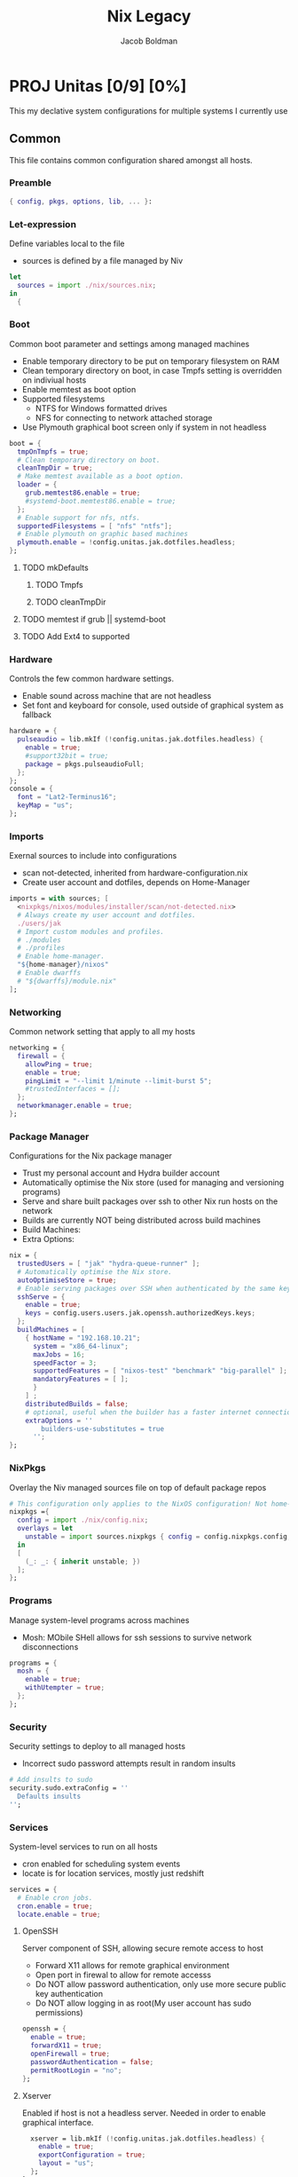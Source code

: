 #+TITLE: Nix Legacy
#+DESCRIPTION: Declarative System Configurations using Nix, NixOS and Home-Manager
#+AUTHOR: Jacob Boldman
* PROJ Unitas [0/9] [0%]
This my declative system configurations for multiple systems I currently use
** Common


This file contains common configuration shared amongst all hosts.
*** Preamble
#+BEGIN_SRC nix :tangle common.nix
{ config, pkgs, options, lib, ... }:
#+END_SRC
*** Let-expression
Define variables local to the file
 - sources is defined by a file managed by Niv
#+BEGIN_SRC nix :tangle common.nix
let
  sources = import ./nix/sources.nix;
in
  {
#+END_SRC

*** Boot
Common boot parameter and settings among managed machines
 - Enable temporary directory to be put on temporary filesystem on RAM
 - Clean temporary directory on boot, in case Tmpfs setting is overridden on indiviual hosts
 - Enable memtest as boot option
 - Supported filesystems
   - NTFS for Windows formatted drives
   - NFS for connecting to network attached storage
 - Use Plymouth graphical boot screen only if system in not headless
#+BEGIN_SRC nix :tangle common.nix
    boot = {
      tmpOnTmpfs = true;
      # Clean temporary directory on boot.
      cleanTmpDir = true;
      # Make memtest available as a boot option.
      loader = {
        grub.memtest86.enable = true;
        #systemd-boot.memtest86.enable = true;
      };
      # Enable support for nfs, ntfs.
      supportedFilesystems = [ "nfs" "ntfs"];
      # Enable plymouth on graphic based machines
      plymouth.enable = !config.unitas.jak.dotfiles.headless;
    };
#+END_SRC
**** TODO mkDefaults
***** TODO Tmpfs
***** TODO cleanTmpDir
**** TODO memtest if grub || systemd-boot
**** TODO Add Ext4 to supported

*** Hardware
Controls the few common hardware settings.
 - Enable sound across machine that are not headless
 - Set font and keyboard for console, used outside of graphical system as fallback
#+BEGIN_SRC nix :tangle common.nix
    hardware = {
      pulseaudio = lib.mkIf (!config.unitas.jak.dotfiles.headless) {
        enable = true;
        #support32bit = true;
        package = pkgs.pulseaudioFull;
      };
    };
    console = {
      font = "Lat2-Terminus16";
      keyMap = "us";
    };
#+END_SRC
*** Imports
Exernal sources to include into configurations
 - scan not-detected, inherited from hardware-configuration.nix
 - Create user account and dotfiles, depends on Home-Manager
#+BEGIN_SRC nix :tangle common.nix
    imports = with sources; [
      <nixpkgs/nixos/modules/installer/scan/not-detected.nix>
      # Always create my user account and dotfiles.
      ./users/jak
      # Import custom modules and profiles.
      # ./modules
      # ./profiles
      # Enable home-manager.
      "${home-manager}/nixos"
      # Enable dwarffs
      # "${dwarffs}/module.nix"
    ];
#+END_SRC
*** Networking
Common network setting that apply to all my hosts
#+BEGIN_SRC nix :tangle common.nix
    networking = {
      firewall = {
        allowPing = true;
        enable = true;
        pingLimit = "--limit 1/minute --limit-burst 5";
        #trustedInterfaces = [];
      };
      networkmanager.enable = true;
    };
#+END_SRC
*** Package Manager
Configurations for the Nix package manager
 - Trust my personal account and Hydra builder account
 - Automatically optimise the Nix store (used for managing and versioning programs)
 - Serve and share built packages over ssh to other Nix run hosts on the network
 - Builds are currently NOT being distributed across build machines
 - Build Machines:
 - Extra Options:
#+BEGIN_SRC nix :tangle common.nix
    nix = {
      trustedUsers = [ "jak" "hydra-queue-runner" ];
      # Automatically optimise the Nix store.
      autoOptimiseStore = true;
      # Enable serving packages over SSH when authenticated by the same keys as 'jak'.
      sshServe = {
        enable = true;
        keys = config.users.users.jak.openssh.authorizedKeys.keys;
      };
      buildMachines = [
        { hostName = "192.168.10.21";
          system = "x86_64-linux";
          maxJobs = 16;
          speedFactor = 3;
          supportedFeatures = [ "nixos-test" "benchmark" "big-parallel" ];
          mandatoryFeatures = [ ];
	      }
        ] ;
	    distributedBuilds = false;
	    # optional, useful when the builder has a faster internet connection than yours
	    extraOptions = ''
		    builders-use-substitutes = true
	      '';
    };
#+END_SRC
*** NixPkgs
Overlay the Niv managed sources file on top of default package repos
#+BEGIN_SRC nix :tangle common.nix
    # This configuration only applies to the NixOS configuration! Not home-manager or nix-shell.
    nixpkgs ={
      config = import ./nix/config.nix;
      overlays = let
        unstable = import sources.nixpkgs { config = config.nixpkgs.config; };
      in
      [
        (_: _: { inherit unstable; })
      ];
    };
#+END_SRC
*** Programs
Manage system-level programs across machines
 - Mosh: MObile SHell allows for ssh sessions to survive network disconnections
#+BEGIN_SRC nix :tangle common.nix
    programs = {
      mosh = {
        enable = true;
        withUtempter = true;
      };
    };
#+END_SRC
*** Security
Security settings to deploy to all managed hosts
 - Incorrect sudo password attempts result in random insults
#+BEGIN_SRC nix :tangle common.nix
    # Add insults to sudo
    security.sudo.extraConfig = ''
      Defaults insults
    '';
#+END_SRC
*** Services
System-level services to run on all hosts
 - cron enabled for scheduling system events
 - locate is for location services, mostly just redshift
#+BEGIN_SRC nix :tangle common.nix
    services = {
      # Enable cron jobs.
      cron.enable = true;
      locate.enable = true;
#+END_SRC
**** OpenSSH
Server component of SSH, allowing secure remote access to host
 - Forward X11 allows for remote graphical environment
 - Open port in firewal to allow for remote accesss
 - Do NOT allow password authentication, only use more secure public key authentication
 - Do NOT allow logging in as root(My user account has sudo permissions)
#+BEGIN_SRC nix :tangle common.nix
      openssh = {
        enable = true;
        forwardX11 = true;
        openFirewall = true;
        passwordAuthentication = false;
        permitRootLogin = "no";
      };
#+END_SRC
**** Xserver
Enabled if host is not a headless server.
Needed in order to enable graphical interface.
#+BEGIN_SRC nix :tangle common.nix
      xserver = lib.mkIf (!config.unitas.jak.dotfiles.headless) {
        enable = true;
        exportConfiguration = true;
        layout = "us";
      };
    };
#+END_SRC
*** Media Keys
Enbaled if host is not a headless server.
#+BEGIN_SRC nix :tangle common.nix
    sound.mediaKeys = lib.mkIf (!config.unitas.jak.dotfiles.headless) {
      enable = true;
      volumeStep = "5%";
    };
#+END_SRC
*** Time Zone
#+BEGIN_SRC nix :tangle common.nix
    time.timeZone = "America/Los_Angeles";
#+END_SRC
*** Users
Setting that apply to both all hosts and all users on those machines
 - User account are not mutable and solely managed by this configuration system.
 - manage globally available fonts
#+BEGIN_SRC nix :tangle common.nix
    users.mutableUsers = false;
    fonts = {
      enableFontDir = true;
      enableGhostscriptFonts = true;
      fonts = with pkgs; [
        corefonts
        vistafonts
        inconsolata
        terminus_font
        proggyfonts
        dejavu_fonts
        font-awesome-ttf
        ubuntu_font_family
        source-code-pro
        source-sans-pro
        source-serif-pro
      ];
    };
  }
#+END_SRC
** Nix
This file contains the configuration provided to `nixpkgs.config`. It is imported by NixOS and
home-manager and placed at `$HOME/.config/nixpkgs/config.nix`.
#+BEGIN_SRC
{
  allowUnfree = true;

  allowBroken = true;

  firefox.enableGnomeExtensions = true;

  permittedInsecurePackages = [
    "openssl-1.0.2u"
  ];
}
#+END_SRC
** Hosts
These are the hosts that are currently being managed by this system
*** TODO Iroas
#+BEGIN_SRC nix :tangle iroas.nix
{config, lib, pkgs, ...}:

{
  # This value determines the NixOS release this system is
  networking = {
    hostName = "iroas";
    networkmanager.enable = true;
  };

  system = {
    stateVersion = "20.03";
    autoUpgrade = {
      enable = true;
      channel = "https://nixos.org/channels/nixos-20.03";
    };
  };
  nix.maxJobs = lib.mkDefault 16;
  powerManagement.cpuFreqGovernor = lib.mkDefault "performance";

  imports = [ ../common.nix ];

  boot = {
    loader = {
     systemd-boot.enable = true;
     efi.canTouchEfiVariables = true;
    };
    kernelPackages = pkgs.linuxPackages_latest;
    tmpOnTmpfs = true;
    initrd.availableKernelModules = ["xhci_pci" "ahci" "ohci_pci" "ehci_pci" "usb_storage" "sd_mod" "rtsx_pci_sdmmc" ];
    kernelModules = [ "kvm-amd" "wl" ];
    extraModulePackages = [ config.boot.kernelPackages.broadcom_sta ];
  };

  fileSystems = {
    "/" = {
     device = "/dev/disk/by-uuid/98ec6e2f-da3a-4a78-aa5a-4f45b0e0b109";
      fsType = "ext4";
    };
    "/boot" = {
      device = "/dev/disk/by-uuid/DC05-788E";
      fsType = "vfat";
    };
    "/tmp" = {
      device = "tmpfs";
      fsType = "tmpfs";
    };
  };

  hardware.cpu.amd.updateMicrocode = true;

  users.users.root.openssh.authorizedKeys.keys = [
  (builtins.readFile ../users/jak/public_keys/id_ed25519.pub)
  ];

  unitas.jak = {
    dotfiles.headless = false;
  };

  fonts = {
    enableFontDir = true;
    enableGhostscriptFonts = true;
    fonts = with pkgs; [
      corefonts
      vistafonts
      inconsolata
      terminus_font
      proggyfonts
      dejavu_fonts
      font-awesome-ttf
      ubuntu_font_family
      source-code-pro
      source-sans-pro
      source-serif-pro
    ];
  };
}
# vim:filetype=nix:foldmethod=marker:foldlevel=0:ts=2:sts=2:sw=2:nowrap
#+END_SRC
*** TODO HalX220
**** Preamble
#+BEGIN_SRC nix :tangle halx220.nix
{config, lib, pkgs, ...}:

{
#+END_SRC

**** Networking
This section contains values used for networking, including the hostname and hostId( used for ZFS).

#+BEGIN_SRC nix :tangle halx220.nix
  # This value determines the NixOS release this system is
  networking = {
    hostName = "halX220";
    hostId = "44825cad";
  };
#+END_SRC
**** System
This section describes system specific parameters for NixOS such as Version number and automatic upgrades.
Cuurently using Unstable channel to match Home-Manager.

#+BEGIN_SRC nix :tangle halx220.nix
  system = {
    stateVersion = "20.03";
    autoUpgrade = {
      enable = true;
      channel = "https://nixos.org/channels/nixos-unstable";
    };
  };
  nix.maxJobs = lib.mkDefault 1;
  powerManagement.cpuFreqGovernor = lib.mkDefault "powersave";
#+END_SRC
**** Imports
Import the common configuration and any hardware specific configuration.

#+BEGIN_SRC nix :tangle halx220.nix

  imports = [ ../common.nix ];
#+END_SRC
**** Bootloader
Currently use UEFI systemd-bootloader and the latest stable kernel packages. Contains Intel i5 CPU so adding
Supported Filesystem:
 - XFS: Current filesystem
 - Ext4: Common Linux filesystem, have external hard drives using this format
 - ZFS: Testing this filesystem on desktop, included here for interoperablity

#+BEGIN_SRC nix :tangle halx220.nix
  boot = {
    loader = {
      systemd-boot.enable = true;
      efi.canTouchEfiVariables = true;
    };
    kernelPackages = pkgs.linuxPackages_latest;
    initrd.availableKernelModules = [ "ehci_pci" "ahci" "sd_mod" "sdhci_pci"];
    kernelModules = [ "kvm-intel" ];
    supportedFilesystems = [ "xfs" "ext4" "zfs"];
  };
#+END_SRC

**** Filesystems
This section describes the mounted filesystem on this host
These are both XFS, with seperate partitions for /home to allow for reinstall without erasing it.
This host does not contain a swap partition.

#+BEGIN_SRC nix :tangle halx220.nix
  fileSystems = {
    "/" = {
      device = "/dev/disk/by-uuid/754c12bf-cabc-4fa2-b73c-1e8cc494a9a9";
      fsType = "xfs";
    };
    "/home" = {
      device = "/dev/disk/by-uuid/b953f985-7765-4010-8a7b-eb416bacb213";
      fsType = "xfs";
    };
  };

  swapDevices = [ ];
#+END_SRC
**** Hardware
Flags for hardware specific to this host
 - Host is a thinkpad so includes trackpoint wheel emulation
 - Intel microcode updates are turned on for CPU

#+BEGIN_SRC nix :tangle halx220.nix
  hardware = {
    cpu.intel.updateMicrocode = true;
    trackpoint.emulateWheel = true;
  };
#+END_SRC

**** Services
Services that are unique to this host
 - fprintd is enabled to use this host's fingerprint reader for authentication (login, sudo, etc...)
 - TLP is enabled for smart powermanagemnet for host laptop
 - UPower is enable for detailed power consumption reports
 - Gnome Keyring is enabled as a dependance for other programs
#+BEGIN_SRC nix :tangle halx220.nix
  services = {
    fprintd.enable = true;
    tlp.enable = true;
    upower.enable = true;
    gnome3.gnome-keyring.enable = true;
  };
#+END_SRC
***** TODO Gnome Keyring (determine what depends on it)

**** Security
Security measures for this host
 - Require password to use sudo, since host is laptop
 - Enable fingerprint reader authentication for my user in order to login and lock screen
#+BEGIN_SRC nix :tangle halx220.nix
  security = {
    sudo.wheelNeedsPassword = true;
    pam.services = {
      login.fprintAuth = true;
      xscreensaver.fprintAuth = true;
      jak.fprintAuth = true;
    };
  };
#+END_SRC

**** Internal
These are host specific variables for internal use with the Unitas config system
#+BEGIN_SRC nix :tangle halx220.nix
  unitas = {
    jak = {
      email.address = "boldman@linux.com";
      dotfiles.headless = false;
    };
  };
}

# vim:filetype=nix:foldmethod=marker:foldlevel=0:ts=2:sts=2:sw=2:nowrap
#+END_SRC

*** TODO Jacob
** User
*** Default
This file creates my user on systems
**** Preamble
#+BEGIN_SRC nix :tangle ./user/jak/default

{ config, pkgs, lib, ...}:

# This file contains a NixOS module for creating my user account and dotfiles.

let
  cfg = config.unitas.jak;
in
{
  options.unitas.jak = import ./options.nix { inherit config; inherit lib; };

  config = {
    # This option can be set automatically here for all NixOS hosts, it must be set manually for non-NixOS hosts.
    unitas.jak.hostName = config.networking.hostName;

    home-manager.users.jak = { config, pkgs, libs, ...}: {
      imports = [ ./home ];

      # Add the `unitas.jak` configuration options that are set in NixOS.
      options.unitas.jak = import ./options.nix {inherit config; inherit lib; };
      config.unitas.jak = cfg;
    };

    # Require to use zsh
    programs.fish.enable = true;

    #Create user account.
    users = {
      motd = with config; ''
        Welcome to ${networking.hostName}
        - This machine is managed by NixOS
        - All changes are futile
        OS:      NixOS ${system.nixos.release} (${system.nixos.codeName})
        Version: ${system.nixos.version}
        Kernel:  ${boot.kernelPackages.kernel.version}
      '';
      users.jak = {
        description = cfg.name;
        extraGroups = [
          "audio"
          "disk"
          "docker"
          "input"
          "libvirtd"
          "lxd"
          "plugdev"
          "systemd-journal"
          "vboxusers"
          "video"
          "wheel"
        ];
        uid = 1000;
        shell = pkgs.unstable.fish;
        hashedPassword = "$6$.Ak8UwJF1v13lZ$Ji0WeEg1ssLxLbZRZOM6g5Ltggp5hpq32.crWz0tRlfTauQERv5CdBaGGClRBskU0BnpncJJIxe5SS8/6O9Ko1";
        isNormalUser = true;
        openssh.authorizedKeys.keys = [
          (builtins.readFile ./public_keys/id_ed25519.pub)
        ];
      };
    };
  };
}

# vim:filetype=nix:foldmethod=marker:foldlevel=0:ts=2:sts=2:sw=2:nowrap
#+END_SRC
*** Option
#+BEGIN_SRC nix

{ config, lib, ...}:

# This file contains the definition for the "unitas.jak" configuration options.

with lib;
let
  # Helper function to define an option for a color
  mkColor = description: default: mkOption {
    inherit default;
    description = ''
      Define the color for ${description}. Must be a hexidecimal representation, without leading pound sign.
      '';
      example = "FFFFFF";
      type = types.str;
    };
    #Helper function to construct a color with a foreground and background component.
    mkColorWithFgBg = description: fgHex: bgHex: {
      bg = mkColor "the background color of ${definition}" bgHex;
      fg = mkColor "the foreground color of ${definition}" fgHex;
    };
    #Short variable to access color configuration.
    colors = config.unitas.jak.colorScheme;
in
  {
    # Define color scheme.
    colorScheme = {
      # Basic sixteen color definitions for the color scheme
      basic = {
        background = mkColor "background" "1C1C1C";
        cursor = mkColor "foreground" colors.basic.foreground;
        foreground = mkColor "foreground" "C5C8C6";
        black = mkColor "black" "282A2E";
        red = mkColor "red" "A54242";
        green = mkColor "green" "8C9440";
        yellow = mkColor "yellow" "DE935F";
        blue = mkColor "blue" "5F819D";
        magenta = mkColor "magenta" "85678F";
        cyan = mkColor "cyan" "5E8D87";
        white = mkColor "white" "707880";
        # Bright colors.
        brightBlack = mkColor "bright black" "373B41";
        brightRed = mkColor "bright red" "CC6666";
        brightGreen = mkColor "bright green" "B5BD68";
        brightYellow = mkColor "bright yellow" "F0C674";
        brightBlue = mkColor "bright blue" "81A2BE";
        brightMagenta = mkColor "bright magenta" "B294BB";
        brightCyan = mkColor "bright cyan" "8ABEB7";
        brightWhite = mkColor "bright white" "C5C8C6";
      };
      # colors specific to Delta.
      delta = {
        minus = {
          regular = mkColor "delta's minus" "260808";
          emphasised = mkColor "delta's emphasised minus" "3f0d0d";
        };
        plus = {
          regular = mkColor "delta's plus" "0b2608";
          emphasised = mkColor "delta's emphasised plus" "123f0d";
        };
      };
      # colors specific to i3.
      i3 = {
        highlight = mkColor "i3's highlight" colors.basic.red;
        highlightBright = mkColor "i3's bright highlight" colors.basic.brightRed;
      };
      # colors specific to Starship.
      #
      # Starship seems to mangle the color slightly, so this hex produces the same
      # "optical" color as the regular muted grey used throughout the configuration.
      starship.mutedGrey = mkColor "starship's muted grey" "6B6B6B";
      # colors specific to Neovim.
      neovim = {
        termdebugProgramCounter = mkColor "termdebug's gutter breakpoint indicator"
          colors.neovim.termdebugBreakpoint.bg;
        termdebugBreakpoint = mkColorWithFgBg "termdebug's current line" "B2B2B2" "2B2B2B";
      };
      # colors specific to the xsession.
      xsession.wallpaper = mkColor "wallpaper" "121212";
    };

    domain = mkOption {
      type = types.str;
      default = "boldman.co";
      description = "Domain used in configuration files, such as `.gitconfig`";
    };

    dotfiles = {
      autorandrProfile = mkOption {
        type = types.attrs;
        description = "Configuration for autorandr";
      };

      headless = mkOption {
        type = types.bool;
        default = true;
        description = "Is this a headless host?";
      };

      isWsl = mkOption {
        type = types.bool;
        default = false;
        description = "Is this a WSL host?";
      };

      isNonNixOS = mkOption {
        type = types.bool;
        default = config.unitas.jak.dotfiles.isWsl;
        description = "Is this a non-NixOS host?";
      };

      minimal = mkOption {
        type = types.bool;
        default = false;
        description = "Omit parts of configuration that are expensive to build?";
      };
    };

    email = {
      enable = mkOption {
        type = types.bool;
        default = false;
        description = "Enable email from this host?";
      };
      address = mkOption {
        type = types.str;
        default = "jak@${config.unitas.jak.domain}";
        description = "Email used in configuration files.";
      };
    };

    hostName = mkOption {
      type = types.str;
      description = "Name of the host";
    };

    name = mkOption {
      type = types.str;
      default = "Jacob Boldman";
      description = "Name used in configuration files.";
    };
  }
#+END_SRC
*** Home
**** Default
#+BEGIN_SRC nix :tangle ./users/jak/home/default.nix
{ config, pkgs, lib, ...}:

{
  imports = [
#    ./alacritty.nix
    ./compton.nix
    ./direnv.nix
    ./dunst.nix
    ./emacs.nix
    ./firefox.nix
    ./fish.nix
    ./fzf.nix
    ./git.nix
    ./home-manager.nix
    ./htop.nix
    ./i3.nix
    ./language.nix
    ./less.nix
    ./lorri.nix
    ./mpd.nix
    ./mpv.nix
    ./neovim.nix
    ./packages.nix
    ./polybar.nix
    ./rofi.nix
#    ./starship.nix
    ./sxhkd.nix
    ./taskwarrior.nix
    ./termite.nix
    ./tmux.nix
    ./xsession.nix
  ];

  # This configuration only applies to home-manager, not NixOS or nix-shell.
  nixpkgs = {
    config = import ../../../nix/config.nix;
    overlays = let
      sources = import ../../../nix/sources.nix;
      unstable = import sources.nixpkgs { config = config.nixpkgs.config; };
    in
      [
        (_: _: { inherit unstable; })
        (import sources.nixpkgs-mozilla)
        (
          _: super: {
            niv = (import sources.niv {}).niv;
            ormolu = (import sources.ormolu {}).ormolu;
          }
        )
      ];
    };

    xdg.configFile."nixpkgs/config.nix".source = ../../../nix/config.nix;
  }


#+END_SRC
**** Alacritty
#+BEGIN_SRC nix :tangle ./users/jak/home/alacritty

{ pkgs, ... }:

{
  programs.alacritty = {
    enable = true;

    settings = {
      window = {
        title = "Terminal";
        dimensions = {
          lines = 75;
          columns = 100;
        };
      };

      font = {
        normal.family = "FuraCode Nerd Font";
        size = 8.0;
      };

      background_opacity = 0.7;

      shell = {
        program = "${pkgs.fish}/bin/fish";
      };

      colors = {
        primary = {
          background = "0x000000";
          foreground = "0xEBEBEB";
        };
        cursor = {
          text   = "0xFF261E";
          cursor = "0xFF261E";
        };
        normal = {
          black   = "0x040404";
          red     = "0x54534d";
          green   = "0x704f2d";
          yellow  = "0x706451";
          blue    = "0x7d7360";
          magenta = "0xb09063";
          cyan    = "0x5b656b";
          white   = "0xc6c5c0";
        };
        bright = {
          black   = "0x040404";
          red     = "0x696860";
          green   = "0x886138";
          yellow  = "0x877861";
          blue    = "0x948974";
          magenta = "0xCCA773";
          cyan    = "0x737F86";
          white   = "0xc6c5c0";
        };
      };
    };
  };
}
#+END_SRC
**** Command Not Found
#+BEGIN_SRC nix :tangle ./users/jak/home/command-not-found.nix
{ pkgs, ... }:
{
  programs.command-not-found.enable = true;
}
#+END_SRC
**** Compton
#+BEGIN_SRC nix :tangle ./users/jak/home/compton.nix
{ ... }:

{
services.compton =
  {
    enable = true;
    package = import ./compton-tryone.nix;

    blur = true;
    blurExclude = [ "window_type = 'dock'" "window_type = 'desktop'" ];

    fade = true;
    fadeDelta = 5;

    shadow = true;
    shadowOffsets = [ (-7) (-7) ];
    shadowOpacity = "0.7";
    shadowExclude = [ "window_type *= 'normal' && ! name ~= ''" ];
    noDockShadow = true;
    noDNDShadow = true;

    activeOpacity = "1.0";
    inactiveOpacity = "0.8";
    menuOpacity = "0.8";

    backend = "glx";
    vSync = "opengl";

    extraOptions = ''
      shadow-radius = 7;
      clear-shadow = true;
      frame-opacity = 0.7;
      blur-method = "kawase";
      blur-strength = 8;
      alpha-step = 0.06;
      detect-client-opacity = true;
      detect-rounded-corners = true;
      paint-on-overlay = true;
      detect-transient = true;
      mark-wmwin-focused = true;
      mark-ovredir-focused = true;

      wintypes :
      {
        tooltip :
        {
          fade = true;
          shadow = false;
          opacity = 0.75;
          focus = true;
        };
      };
    '';
  };
}
#+END_SRC
**** Tyrone
#+BEGIN_SRC nix :tangle ./users/jak/home/compton-tyrone.nix

with import <nixpkgs> {};
with xorg;

stdenv.mkDerivation rec {
  name = "compton-tryone";
  version = "241bbc5";

  COMPTON_VERSION = "v${version}";

  src = builtins.fetchGit {
    url = "https://github.com/Litarvan/compton.git";
    rev = "d9d7d1d38c021297eb488c8c5f18156a49563dce";
    ref = "dual_kawase";
  };

  nativeBuildInputs = [
    pkg-config gnumake xorgproto git
    asciidoc docbook_xml_dtd_45 docbook_xsl
  ];

  buildInputs = [
    libX11 libXcomposite libXdamage libXfixes libXext
    libXrender libXrandr libXinerama xwininfo xprop
    pcre libconfig libdrm libGL dbus libxml2 libxslt
  ];

  preBuild = ''
    git() { echo "$COMPTON_VERSION"; }
    export -f git
  '';

  installFlags = [ "PREFIX=$(out)" ];
}
#+END_SRC
**** DirEnv
#+BEGIN_SRC nix :tangle ./users/jak/home/direnv.nix

{ pkgs, ...}:

# This file contains the configuration for direnv.

{
  #Qiuets command line output from direnv
  home.sessionVariables = { "DIRENV_LOG_FORMAT" = ""; };

  programs.direnv = {
    enable = true;
    enableFishIntegration = true;
    enableZshIntegration = true;
  };
}
# vim:filetype=nix:foldmethod=marker:foldlevel=0:ts=2:sts=2:sw=2:nowrap
#+END_SRC
**** Dunst
#+BEGIN_SRC nix :tangle ./users/jak/home/dunst.nix

{ config, pkgs, ...}:

# This file contains the configuration for dunst.

{
  services.dunst= {
    enable = true;

  };
}
# vim:filesystem=nix:foldmethod=marker:foldlevel=0:ts=2:sts=2:sw=2:nowrap
#+END_SRC
**** Feh
#+BEGIN_SRC nix :tangle ./users/jak/home/feh.nix

{ config, pkgs, ... }:

# This file contains the configuration for feh.

{
  programs.feh.enable = true;
}
#+END_SRC
**** Firefox
#+BEGIN_SRC nix :tangle ./users/jak/home/firefox.nix
{ config, pkgs, ...}:

# This file contains the configuration for firefox.

{
  home.sessionVariables = { "BROWSER" = "${pkgs.firefox}/bin/firefox"; };

  programs.firefox = {
    enable = true;
    package = pkgs.firefox;
    };
}
#+END_SRC
**** Fish

#+BEGIN_SRC nix :tangle ./users/jak/home/fish.nix
 { pkgs, config, lib, ... }:

# This file contains the configuration for fish.

with lib;
{
  programs.fish = {
    enable = true;
    interactiveShellInit = with config.unitas.jak.colorScheme.basic; ''
      # Disable the greeting message.
      set fish_greeting
      # Set environment variables.
      set -x COLORTERM truecolor
      set -x TERM xterm-256color
      # Use vi keybinds.
      fish_vi_key_bindings
      # Use hybrid color scheme.
      set fish_color_autosuggestion ${white}
      set fish_color_command ${brightYellow}
      set fish_color_comment ${brightGreen}
      set fish_color_cwd ${green}
      set fish_color_cwd_root ${red}
      set fish_color_end ${brightMagenta}
      set fish_color_error ${brightRed}
      set fish_color_escape ${brightCyan}
      set fish_color_operator ${brightCyan}
      set fish_color_param ${green}
      set fish_color_quote ${brightGreen}
      set fish_color_redirection ${cyan}
      set fish_color_status ${red}
      set fish_color_user ${brightGreen}
      set fish_color_description ${magenta}
    '' + (
      optionalString config.unitas.jak.dotfiles.isNonNixOS ''
        # Needed for `home-manager switch` to work.
        set -x NIX_PATH ${config.home.homeDirectory}/.nix-defexpr/channels\''${NIX_PATH:+:}$NIX_PATH
      ''
    );
    package = pkgs.unstable.fish;
    shellAliases = with pkgs; {
      # Make `rm` prompt before removing more than three files or removing recursively.
      "rm" = "${coreutils}/bin/rm -i";
      # Aliases that make commands colorful.
      "grep" = "${gnugrep}/bin/grep --color=auto";
      "fgrep" = "${gnugrep}/bin/fgrep --color=auto";
      "egrep" = "${gnugrep}/bin/egrep --color=auto";
      # Aliases for `cat` to `bat`.
      "cat" = "${bat}/bin/bat --paging=never -p";
      # Aliases for `ls` to `exa`.
      "ls" = "${exa}/bin/exa";
      "dir" = "${exa}/bin/exa";
      "ll" = "${exa}/bin/exa -alF";
      "vdir" = "${exa}/bin/exa -l";
      "la" = "${exa}/bin/exa -a";
      "l" = "${exa}/bin/exa -F";
      # Extra Git subcommands for GitHub.
      "git" = "${gitAndTools.hub}/bin/hub";
      # Common mistake when looking up ip address info
      "ipa" = "ip address";
    };
  };
}
#+END_SRC

**** Fonts
#+BEGIN_SRC nix :tangle ./users/jak/home/fonts.nix

{ config, pkgs, lib, ... }:

# This file installs fonts and enables fontconfig.

{

  home.packages = lib.lists.optionals (!config.veritas.david.dotfiles.headless) (
    with pkgs; [
      meslo-lg
      source-code-pro
      source-sans-pro
      source-serif-pro
      font-awesome_5
      inconsolata
      siji
      material-icons
      powerline-fonts
      roboto
      roboto-mono
      roboto-slab
      iosevka
    ]
  );
}

#+END_SRC
**** Fzf
#+BEGIN_SRC nix :tangle ./users/jak/home/fzf.nix

{ config, pkgs, ...}:

# This file contains the configuration for fzf.

{
  home.sessionVariables = {
    # Configure fzf to use ripgrep.
    "FZF_DEFAULT_COMMAND" =
      "${pkgs.ripgrep}/bin/rg --files --hidden --follow -g \"!{.git\" 2>/dev/null";
    "FZF_CTRL_T_COMMAND" = config.home.sessionVariables."FZF_DEFAULT_COMMAND";
    "FZF_DEFAULT_OPTS" = "";
  };

  programs.fzf.enable = true;

}
# vim:filetype=nix:foldmethod=marker:foldlevel=0:ts=2:sts=2:sw=2:nowrap
#+END_SRC
**** Git
#+BEGIN_SRC nix :tangle ./users/jak/home/git.nix

{ config, pkgs, ...}:

# This file contains the configurations for git.

let
  cfg = config.unitas.jak;
in
{
  home.packages = with pkgs.gitAndTools; [ git-bug git-dit ];
  programs.git = {
    aliases = {
      ps = "push";
      save = "stash save --include-untracked";
    };
    enable = true;
    package = pkgs.gitAndTools.gitFull;
    userEmail = cfg.email.address;
    userName = cfg.name;
  };
}

# vim:foldmethod=marker:foldlevel=0:ts=2:sts=2:sw=2:nowrap
#+END_SRC
**** Home Manager
#+BEGIN_SRC nix :tangle ./users/jak/home/home-manager.nix

{ config, pkgs, ...}:

# This file contains the configuration for home-manager.

{
  # Set the `stateVersion` for home-manager.
  home.stateVersion = "19.09";

  # Let home-manager manage itself when not using home-manager as a NixOS module.
  programs.home-manager.enable = config.unitas.jak.dotfiles.isNonNixOS;
}
# vim:filetype=nix:foldmethod=marker:foldlevel=0:ts=2:sts=2:sw=2:nowrap
#+END_SRC
**** Htop
#+BEGIN_SRC nix :tangle ./users/jak/home/htop.nix

{ pkgs, ... }:

# This file contains the configuration for htop.

{
  programs.htop = {
    enable = true;
    detailedCpuTime = true;
    showThreadNames = true;
    treeView = true;
  };
}

# vim:foldmethod=marker:foldlevel=0:ts=2:sts=2:sw=2:nowrap
#+END_SRC
**** i3
#+BEGIN_SRC nix :tangle ./users/jak/home/i3.nix

# File created by Jacob Boldman
{config, pkgs, ...}:
let
  cfg = config.xsession.windowManager.i3.config;
  colors = config.unitas.jak.colorScheme;
  modifier = config.xsession.windowManager.i3.config.modifier;
  workspaces = {
    one     = "1";
    two     = "2";
    three   = "3";
    four    = "4";
    five    = "5";
    six     = "6";
    seven   = "7";
    eight   = "8";
    nine    = "9";
  };
in
{
  xsession.windowManager.i3 = {
    enable = true;
    package = pkgs.i3-gaps;
    config = {
      modifier = "Mod4";
      gaps = {
        inner = 15;
        outer = 15;
        smartBorders = "on";
        smartGaps = true;
      };
      bars =[];
      keybindings = {
        # Open terminal. should remove for ./sxhkd.nix
        "${modifier}+Return"        = "exec i3-sensible-terminal";
        # Open application launcher.
        "${modifier}+p"             = "exec ${pkgs.rofi}/bin/rofi -show drun";
        # Switch workspaces
        "${modifier}+1"             = "workspace ${workspaces.one}";
        "${modifier}+2"             = "workspace ${workspaces.two}";
        "${modifier}+3"             = "workspace ${workspaces.three}";
        "${modifier}+4"             = "workspace ${workspaces.four}";
        "${modifier}+5"             = "workspace ${workspaces.five}";
        "${modifier}+6"             = "workspace ${workspaces.six}";
        "${modifier}+7"             = "workspace ${workspaces.seven}";
        "${modifier}+8"             = "workspace ${workspaces.eight}";
        "${modifier}+9"             = "workspace ${workspaces.nine}";
        # Move containers between workspaces.
        "${modifier}+Shift+1"= "move container to workspace ${workspaces.one}";
        "${modifier}+Shift+2"= "move container to workspace ${workspaces.two}";
        "${modifier}+Shift+3"= "move container to workspace ${workspaces.three}";
        "${modifier}+Shift+4"= "move container to workspace ${workspaces.four}";
        "${modifier}+Shift+5"= "move container to workspace ${workspaces.five}";
        "${modifier}+Shift+6"= "move container to workspace ${workspaces.six}";
        "${modifier}+Shift+7"= "move container to workspace ${workspaces.seven}";
        "${modifier}+Shift+8"= "move container to workspace ${workspaces.eight}";
        "${modifier}+Shift+9"= "move container to workspace ${workspaces.nine}";
        # Switch into resize mode.
        "${modifier}+r"= "mode resize";
        # Switch between layouts.
        "${modifier}+o"             = "layout toggle split";
        "${modifier}+i"             = "layout tabbed";
        "${modifier}+u"             = "layout stacking";
        "${modifier}+f"             = "fullscreen toggle";
        "${modifier}+Shift+space"   = "floating toggle";
        "${modifier}+n"             = "split v";
        "${modifier}+m"             = "split h";

        "${modifier}+Shift+q" = "kill";
      };
    };
    extraConfig = with pkgs; let
      i3msg = "${config.xsession.windowManager.i3.package}/bin/i3-msg";
      defaultWorkspace = "workspace ${workspaces.one}";
    in
      ''
        # Instead of using `assigns` and `startup` to launch applications on startup, use exec with
        # i3-msg. This will avoid having *every* instance of these applications start on the assigned
        # workspace, only the initial instance.
        exec --no-startup-id ${i3msg} 'workspace ${workspaces.one}; exec ${alacritty}/bin/alacritty; ${defaultWorkspace}'
        exec --no-startup-id ${i3msg} 'workspace ${workspaces.two}; exec ${firefox}/bin/firefox; ${defaultWorkspace}'

        # Always put the first workspace on the primary monitor.
        ${defaultWorkspace} output primary
      '' + lib.strings.optionalString config.services.polybar.enable ''
        # Reload polybar so that it can connect to i3.
        exec --no-startup-id '${systemd}/bin/systemctl --user restart polybar'
      '';
  };
}
#vim:filetype=nix
#+END_SRC
**** Language Settings
#+BEGIN_SRC nix :tangle ./users/jak/home/language.nix

{ config, pkgs, ... }:

# This file contains the configuration for languages, locales and keyboard layouts.

{
  home = {
    # Use a US keyboard layout.
    keyboard.layout = "us";
    # Set `en_US.utf8` as the locale.
    language.base = "en_US.utf8";
    packages = with pkgs; [ glibcLocales ];
    sessionVariables = {
      "LOCALE_ARCHIVE" = "${pkgs.glibcLocales}/lib/locale/locale-archive";
      "LANGUAGE" = config.home.language.base;
      "LC_ALL" = config.home.language.base;
    };
  };
}

# vim:foldmethod=marker:foldlevel=0:ts=2:sts=2:sw=2:nowrap
#+END_SRC
**** Less
#+BEGIN_SRC nix :tangle ./users/jak/home/less.nix

{ pkgs, ... }:

# This file contains the configuration for less.

{
  # Allow scrolling left and right with `h` and `l` in `less`.
  home.file.".lesskey".text = ''
    h left-scroll
    l right-scroll
  '';
}

# vim:filetype=nix:foldmethod=marker:foldlevel=0:ts=2:sts=2:sw=2:nowrap
#+END_SRC
**** Lorri
#+BEGIN_SRC nix :tangle ./users/jak/home/lorri.nix

{ pkgs, config, lib, ... }:

# This file contains the configuration for lorri.

{
  services.lorri.enable = true;

  systemd.user.services.lorri."Service"."Environment" = with lib; let
    # Override default path to include `git` and `mercurial`.
    path = with pkgs; makeSearchPath "bin" [ nix gnutar gzip git mercurial ];
  in
    # Add `RUST_BACKTRACE=1` too.
    mkForce (concatStringsSep " " [ "PATH=${path}" "RUST_BACKTRACE=1" ]);
}

# vim:filetype=nix:foldmethod=marker:foldlevel=0:ts=2:sts=2:sw=2:nowrap


#+END_SRC
**** Manpages
#+BEGIN_SRC nix :tangle ./users/jak/home/manpages.nix

{ pkgs, ... }:

# This file contains the configuration for manpages.

{
  # Don't clear the screen when leaving man.
  home.sessionVariables."MANPAGER" = "less -X";
  # Install home-manager manpages.
  manual.manpages.enable = true;
  # Install man output for any Nix packages.
  programs.man.enable = true;
}

# vim:foldmethod=marker:foldlevel=0:ts=2:sts=2:sw=2:nowrap
#+END_SRC
**** MPD
#+BEGIN_SRC nix :tangle ./users/jak/home/mpd.nix

{ config, pkgs, ...}:

# This file contains the configuration for Music Player Daemon.

{
  services.mpd = {
    enable = true;
  };
}
# vim:filesystem=nix:foldmethod=marker:foldlevel=0:ts=2:sts=2:sw=2:nowrap
#+END_SRC
**** MPV
#+BEGIN_SRC nix :tangle ./users/jak/home/mpv.nix

{ config, pkgs, ...}:

# This file contains the configuration for fzf.

{

  programs.mpv.enable = true;

}
# vim:filetype=nix:foldmethod=marker:foldlevel=0:ts=2:sts=2:sw=2:nowrap
#+END_SRC
**** Packages
#+BEGIN_SRC nix :tangle ./users/jak/home/packages.nix

{ config, pkgs, lib, ...}:

# This file contains the configuration for default-installed packages.

let
  sources = import ../../../nix/sources.nix;
in
  with lib.lists; with pkgs; {
    home.packages = [
      # Determine file type.
      file
      # Show full path of shell commands.
      cron
      # Collection of useful tools that aren't coreutils.
      moreutils
      # Non-interactive network downloader.
      wget
      # Return metainformation about installed libraries.
      pkgconfig
      # Tools for querying id database.
      idutils
      # List directory contents in tree-like format.
      tree
      # Interactive process viewer.
      htop
      # Top-like I/O monitor.
      iotop
      # Power consumption and management diagnosis tool.
      powertop
      # Library call tracer
      ltrace
      # System call tracer
      strace
      # Tools for manipulating binaries.
      binutils
      # List hardware
      lshw
      # Performance analysis tools.
      linuxPackages.perf
      # Collection of programs for inspecting/manipulating configuration of PCI devices.
      pciutils
      # Collection of utilities using proc filesystem (`pstree`, `killall`, etc.)
      psmisc
      # DMI table decoder.
      dmidecode
      # Tools for working with usb devices
      usbutils
      # Collection of common network programs
      inetutils
      # Mobile shell with roaming and intelligent local echo.
      mosh
      # Bandwidth monitor and rate estimator.
      bmon
      # DNS server
      bind
      # Connection tracking userspace tools.
      conntrack-tools
      #Dump traffic on a network.
      tcpdump
      # Query/control network driver and hardware settings.
      ethtool
      # eBPF tracing language and frontend.
      #linuxPackages.bpftrace
      # Partition manipulation program.
      parted
      # exFAT filesystem implementation.
      exfat
      # Utilities for creating/checking FAT/VFAT filesystems.
      dosfstools
      # ncurses disk usage
      ncdu
      # Hard-drive health monitoring.
      smartmontools
      # Compress/uncompress `.zip` files.
      unzip
      zip
      # Uncompress `.rar` files.
      unrar
      # Compress/uncompress `.7z` files.
      p7zip
      # Man pages
      man
      man-pages
      posix_man_pages
      stdman
      # Benchmarking.
      hyperfine
      # Codebase statistics
      tokei
      # Source `.envrc` when entering a directory.
      direnv
      # Arbitrary-precision calculator
      bc
      # Password manager
      #bitwarden-cli
      # Copy files/archives/repositories into the nix store.
      nix-prefetch-scripts
      # Index the nix store (provides `nix-locate`).
      nix-index
      # Eases nixpkgs review workflow.
      nix-review
      # grep alternative
      ripgrep
      # ls alternative
      exa
      # cat alternative
      bat
      # Git wrapper that provides Github specific commands
      gitAndTools.hub
      # quicker access to files and directories
      fasd
      # Incremental git merging/rebasing
      gitAndTools.git-imerge
      # Tools for manipulating patch files
      patchutils
      # Alternative version control systems
      mercurial
      bazaar
      subversion
      # GnuPG
      gnupg
      # Keybase
      keybase
      # Utility for creating gists from stdout
      gist
      # Personal project for managing working directories
      # A command-line tool to generate, analyze, convert, and manipulate colors
      unstable.pastel
      # ClusterSSH with tmux
      tmux-cssh
      # Tool for indexing, slicing, analyzing, splitting and joining CSV files
      xsv
      # Simple, fast, and user-friendly alternative to find
      fd
      # More intuitive du
      du-dust
      #Yet another diff highlighting tool
      unstable.diffr
      # cat for markdown
      unstable.mdcat
      # command line image viewer
      unstable.viu
      # toll for discovering and probing hosts on a network
      arping
      # dependency mgmt for nix projects
      niv
      # Visualize Nix gc-roots to delete to free space
      unstable.nix-du
      # Reading hardware sensors
      lm_sensors
      # Hakell toolchain manager - normally wouldn't install this globally and instead rely on
      # `shell.nix` files, but using the Nix-integration in stack is easier and avoids the
      # downsides of having stack installed globally for my purposes
      unstable.stack
      # NFS debugging utilities
      nfsUtils
      # Generate `requirements.nix` from `requirements.txt` for Python projects
      pypi2nix
    ] ++ optionals (!config.unitas.jak.dotfiles.headless) [
      # Multiple-service messaging app
      # unstable.franz
      # Mozilla Firefox
      # Remmina is a remote desktop client written in GTK+
      remmina
      # Create simple animated gifs
      peek
      # XSel is a command-line program for getting and setting contents of the X selection
      xsel
      # Scrot is a minimalist command line screen capturing application
      scrot
      # Simple volume control tools for the PulseAudio sound server
      pavucontrol
      # Simple configuration dialog for the PulseAudio sound server
      paprefs
      # Provides and interface to X selections from the command line
      xclip
      # Monitor temperatures
      psensor
    ];
}
# vim:filetype=nix:foldmethod=marker:foldlevel=0:ts=2:sts=2:sw=2:nowrap
#+END_SRC
**** Polybar
#+BEGIN_SRC nix :tangle ./users/jak/home/polybar.nix

{ pkgs, ... }:

# Created By @icanwalkonwater
# Edited and ported to Nix by Th0rgal

let
  ac = "#1E88E5";
  mf = "#383838";

  bg = "${xrdb:background}";
  fg = "#FFFFFF";

  # Colored
  primary = "#ffb973";

  # Dark
  secondary = "#140e0a";

  # Colored (light)
  tertiary = "#74c2d4";

  # white
  quaternary = "#ecf0f1";

  # middle gray
  quinternary = "#384245";

  # Red
  urgency = "#e74c3c";
in
  {
    services.polybar = {
      enable = true;

      package = pkgs.polybar.override {
        i3GapsSupport = true;
        alsaSupport = true;
      };

      script = "polybar -q -r top & polybar -q -r bottom &";

      config = {
        "global/wm" = {
          margin-bottom = 0;
          margin-top = 0;
        };

  #====================BARS====================#

        "bar/top" = {
          bottom = false;
          fixed-center = true;

          width = "100%";
          height = 19;
          offset-x = "1%";

          scroll-up = "i3wm-wsnext";
          scroll-down = "i3wm-wsprev";

          background = bg;
          foreground = fg;

          radius = 0;

          font-0 = "FuraCode Nerd Font:size=12;3";
          font-1 = "FuraCode Nerd Font:style=Bold:size=12;3";

          modules-left = "distro-icon dulP ddrT i3 dulT";
          modules-center = "title";
          modules-right = "durT audio ddlT date";

          locale = "en_US.UTF-8";
        };

        "bar/bottom" = {
          bottom = true;
          fixed-center = true;

          width = "100%";
          height = 19;

          offset-x = "1%";

          background = bg;
          foreground = fg;

          radius-top = 0;

          tray-position = "left";
          tray-detached = false;
          tray-maxsize = 15;
          tray-background = primary;
          tray-offset-x = -19;
          tray-offset-y = 0;
          tray-padding = 5;
          tray-scale = 1;
          padding = 0;

          font-0 = "FuraCode Nerd Font:size=12;3";
          font-1 = "FuraCode Nerd Font:style=Bold:size=12;3";

          modules-left = "powermenu ddlS";

          modules-right = "ddrS cpu dulS ddrT memory dulT ddrP battery";

          locale = "en_US.UTF-8";
        };

        "settings" = {
          throttle-output = 5;
          throttle-output-for = 10;
          throttle-input-for = 30;

          screenchange-reload = true;

          compositing-background = "source";
          compositing-foreground = "over";
          compositing-overline = "over";
          comppositing-underline = "over";
          compositing-border = "over";

          pseudo-transparency = "false";
        };

  #--------------------MODULES--------------------"

        "module/distro-icon" = {
          type = "custom/script";
          exec = "${pkgs.coreutils}/bin/uname -r | ${pkgs.coreutils}/bin/cut -d- -f1";
          interval = 999999999;

          format = " <label>";
          format-background = primary;
          format-foreground = secondary;
          format-padding = 1;
          label = "%output%";
          label-font = 2;
        };

        "module/audio" = {
          type = "internal/alsa";

          format-volume = "墳 VOL <label-volume>";
          format-volume-padding = 1;
          format-volume-foreground = secondary;
          format-volume-background = tertiary;
          label-volume = "%percentage%%";

          format-muted = "<label-muted>";
          format-muted-padding = 1;
          format-muted-foreground = secondary;
          format-muted-background = tertiary;
          format-muted-prefix = "婢 ";
          format-muted-prefix-foreground = urgency;
          format-muted-overline = bg;

          label-muted = "VOL Muted";
        };

        "module/battery" = {
          type = "internal/battery";
          full-at = 101; # to disable it
          battery = "BAT0"; # TODO: Better way to fill this
          adapter = "AC0";

          poll-interval = 2;

          label-full = " 100%";
          format-full-padding = 1;
          format-full-foreground = secondary;
          format-full-background = primary;

          format-charging = " <animation-charging> <label-charging>";
          format-charging-padding = 1;
          format-charging-foreground = secondary;
          format-charging-background = primary;
          label-charging = "%percentage%% +%consumption%W";
          animation-charging-0 = "";
          animation-charging-1 = "";
          animation-charging-2 = "";
          animation-charging-3 = "";
          animation-charging-4 = "";
          animation-charging-framerate = 500;

          format-discharging = "<ramp-capacity> <label-discharging>";
          format-discharging-padding = 1;
          format-discharging-foreground = secondary;
          format-discharging-background = primary;
          label-discharging = "%percentage%% -%consumption%W";
          ramp-capacity-0 = "";
          ramp-capacity-0-foreground = urgency;
          ramp-capacity-1 = "";
          ramp-capacity-1-foreground = urgency;
          ramp-capacity-2 = "";
          ramp-capacity-3 = "";
          ramp-capacity-4 = "";
        };

        "module/cpu" = {
          type = "internal/cpu";

          interval = "0.5";

          format = " <label>";
          format-foreground = quaternary;
          format-background = secondary;
          format-padding = 1;

          label = "CPU %percentage%%";
        };

        "module/date" = {
          type = "internal/date";

          interval = "1.0";

          time = "%H:%M:%S";
          time-alt = "%Y-%m-%d%";

          format = "<label>";
          format-padding = 4;
          format-foreground = fg;

          label = "%time%";
        };

        "module/i3" = {
          type = "internal/i3";
          pin-workspaces = false;
          strip-wsnumbers = true;
          format = "<label-state> <label-mode>";
          format-background = tertiary;

          ws-icon-0 = "1;";
          ws-icon-1 = "2;";
          ws-icon-2 = "3;﬏";
          ws-icon-3 = "4;ﭮ";
          ws-icon-4 = "5;";
          ws-icon-5 = "6;";
          ws-icon-6 = "7;";
          ws-icon-7 = "8;";
          ws-icon-8 = "9;";
          ws-icon-9 = "10;";

          label-mode = "%mode%";
          label-mode-padding = 1;

          label-unfocused = "%icon%";
          label-unfocused-foreground = quinternary;
          label-unfocused-padding = 1;

          label-focused = "%index% %icon%";
          label-focused-font = 2;
          label-focused-foreground = secondary;
          label-focused-padding = 1;

          label-visible = "%icon%";
          label-visible-padding = 1;

          label-urgent = "%index%";
          label-urgent-foreground = urgency;
          label-urgent-padding = 1;

          label-separator = "";
        };

        "module/title" = {
          type = "internal/xwindow";
          format = "<label>";
          label = "%title%";
          label-maxlen = 70;
        };

        "module/memory" = {
          type = "internal/memory";

          interval = 3;

          format = " <label>";
          format-background = tertiary;
          format-foreground = secondary;
          format-padding = 1;

          label = "RAM %percentage_used%%";
        };

        "module/network" = {
          type = "internal/network";
          interface = "enp3s0";

          interval = "1.0";

          accumulate-stats = true;
          unknown-as-up = true;

          format-connected = "<label-connected>";
          format-connected-background = mf;
          format-connected-underline = bg;
          format-connected-overline = bg;
          format-connected-padding = 2;
          format-connected-margin = 0;

          format-disconnected = "<label-disconnected>";
          format-disconnected-background = mf;
          format-disconnected-underline = bg;
          format-disconnected-overline = bg;
          format-disconnected-padding = 2;
          format-disconnected-margin = 0;

          label-connected = "D %downspeed:2% | U %upspeed:2%";
          label-disconnected = "DISCONNECTED";
        };

        "module/temperature" = {
          type = "internal/temperature";

          interval = "0.5";

          thermal-zone = 0; # TODO: Find a better way to fill that
          warn-temperature = 60;
          units = true;

          format = "<label>";
          format-background = mf;
          format-underline = bg;
          format-overline = bg;
          format-padding = 2;
          format-margin = 0;

          format-warn = "<label-warn>";
          format-warn-background = mf;
          format-warn-underline = bg;
          format-warn-overline = bg;
          format-warn-padding = 2;
          format-warn-margin = 0;

          label = "TEMP %temperature-c%";
          label-warn = "TEMP %temperature-c%";
          label-warn-foreground = "#f00";
        };

        "module/powermenu" = {
          type = "custom/menu";
          expand-right = true;

          format = "<label-toggle> <menu>";
          format-background = secondary;
          format-padding = 1;

          label-open = "";
          label-close = "";
          label-separator = "  ";

          menu-0-0 = " Suspend";
          menu-0-0-exec = "systemctl suspend";
          menu-0-1 = " Reboot";
          menu-0-1-exec = "systemctl reboot";
          menu-0-2 = " Shutdown";
          menu-0-2-exec = "systemctl poweroff";
        };

        #"module/wireless-network" = {
        #  type = "internal/network";
        #  interval = "wlp2s0";
        #};

  #--------------------SOLID TRANSITIONS--------------------#

        "module/dsPT" = {
          type = "custom/text";
          content = "";
          content-background = primary;
          content-foreground = tertiary;
        };

        "module/dsTS" = {
          type = "custom/text";
          content = "";
          content-background = tertiary;
          content-foreground = secondary;
        };

        "module/dsST" = {
          type = "custom/text";
          content = "";
          content-background = secondary;
          content-foreground = tertiary;
        };

        "module/daPT" = {
          type = "custom/text";
          content = "";
          content-background = primary;
          content-foreground = tertiary;
        };

        "module/daTP" = {
          type = "custom/text";
          content = "";
          content-background = tertiary;
          content-foreground = primary;
        };

        "module/daST" = {
          type = "custom/text";
          content = "";
          content-background = secondary;
          content-foreground = tertiary;
        };

        "module/daTS" = {
          type = "custom/text";
          content = "";
          content-background = secondary;
          content-foreground = primary;
        };

        "module/daSP" = {
          type = "custom/text";
          content = "";
          content-background = secondary;
          content-foreground = primary;
        };

  #--------------------GAPS TRANSITIONS--------------------#

        "module/dulT" = {
          type = "custom/text";
          content = "";
          content-foreground = tertiary;
          content-background = bg;
        };

        "module/ddrT" = {
          type = "custom/text";
          content = "";
          content-foreground = tertiary;
          content-background = bg;
        };

        "module/ddlT" = {
          type = "custom/text";
          content = "";
          content-foreground = tertiary;
          content-background = bg;
        };

        "module/durT" = {
          type = "custom/text";
          content = "";
          content-foreground = tertiary;
          content-background = bg;
        };

        "module/ddlP" = {
          type = "custom/text";
          content = "";
          content-foreground = primary;
          content-background = bg;
        };

        "module/durP" = {
          type = "custom/text";
          content = "";
          content-foreground = primary;
          content-background = bg;
        };

        "module/dulP" = {
          type = "custom/text";
          content = "";
          content-foreground = primary;
          content-background = bg;
        };

        "module/ddrP" = {
          type = "custom/text";
          content = "";
          content-foreground = primary;
          content-background = bg;
        };

        "module/dulS" = {
          type = "custom/text";
          content = "";
          content-foreground = secondary;
          content-background = bg;
        };

        "module/ddlS" = {
          type = "custom/text";
          content = "";
          content-foreground = secondary;
          content-background = bg;
        };

        "module/durS" = {
          type = "custom/text";
          content = "";
          content-foreground = secondary;
          content-background = bg;
        };

        "module/ddrS" = {
          type = "custom/text";
          content = "";
          content-foreground = secondary;
          content-background = bg;
        };
      };
    };
  }

#+END_SRC
**** Rofi
#+BEGIN_SRC nix :tangle ./users/jak/home/rofi.nix

{ config, pkgs, ... }:

# This file contains the configuration for rofi.

{
  home.sessionVariables = { "LAUNCHER" = "${pkgs.rofi}/bin/rofi_drun"; };

  programs.rofi = {
    enable = true;
    font = "Iosevka 12";
    terminal = "${pkgs.alacritty}/bin/alacritty";
    theme = "Arc-Dark";
  };
}

# vim:filetype=nix:foldmethod=marker:foldlevel=0:ts=2:sts=2:sw=2:nowrap
#+END_SRC
**** Starship
#+BEGIN_SRC nix :tangle ./users/jak/home/starship.nix

{ config, pkgs, ... }:

# This file contains the configuration for starship

let
  colors = config.unitas.jak.colorScheme;
in
  {
  programs.starship = {
    enable = true;
    enableBashIntegration = false;
    enableFishIntegration = true;
    package = pkgs.unstable.starship;
    settings = with colours; {
      "aws"."disabled" = true;
      "battery"."disabled" = true;
      "character" = {
        "style_success" = "#${basic.magenta}";
        "style_failure" = "#${basic.red}";
      };
      "cmd_duration"."style" = "#${basic.yellow}";
      "conda"."disabled" = true;
      "directory" = {
        "style" = "#${basic.blue}";
        "truncation_length" = 8;
        "truncate_to_repo" = false;
      };
      "dotnet"."disabled" = true;
      "env_var"."disabled" = true;
      "git_branch" = {
        "symbol" = "";
        "style" = "#${starship.mutedGrey}";
      };
      "git_commit" = {
        "disabled" = false;
        "style" = "#${starship.mutedGrey}";
      };
      "git_state" = {
        "rebase" = "rebasing";
        "merge" = "merging";
        "revert" = "reverting";
        "cherry_pick" = "cherry-picking";
        "bisect" = "bisecting";
        "am" = "am";
        "am_or_rebase" = "am/rebasing";
        "style" = "#${basic.yellow}";
      };
      "git_status" = {
        "ahead" = "↑";
        "behind" = "↓";
        "conflicted" = "✖";
        "deleted" = "";
        "diverged" = "⇅";
        "modified" = "※";
        "prefix" = "(";
        "renamed" = "";
        "staged" = "";
        "stashed" = "";
        "style" = "#${starship.mutedGrey}";
        "suffix" = ") ";
        "untracked" = "";
      };
      "golang"."disabled" = true;
      "hg_branch"."disabled" = true;
      "hostname"."style" = "#${basic.green}";
      "java"."disabled" = true;
      "jobs" = {
        "style" = "#${basic.black}";
        "symbol" = "";
        "threshold" = 0;
      };
      "kubernetes"."disabled" = true;
      "memory_usage"."disabled" = true;
      "nix_shell" = {
        "style" = "#${basic.red}";
        "use_name" = true;
      };
      "nodejs"."disabled" = true;
      "package"."disabled" = true;
      "php"."disabled" = true;
      "prompt"."scan_timeout" = 10;
      "python"."disabled" = true;
      "ruby"."disabled" = true;
      "rust"."disabled" = true;
      "terraform"."disabled" = true;
      "time"."disabled" = true;
      "username" = {
        "style_root" = "#${basic.red}";
        "style_user" = "#${basic.yellow}";
      };
    };
  };
}

# vim:filesystem=nix:foldmethod=marker:foldlevel=0:ts=2:sts=2:sw=2:nowrap
#+END_SRC
**** SXHKD
#+BEGIN_SRC nix :tangle ./users/jak/home/sxhkd.nix

{ config, pkgs, ...}:

# This file contains the configuration for sxhkd.
let
  var = config.home.sessionVariables;
in
{
  services.sxhkd = {
    enable = true;
    keybindings = {
      "super + Return" = "${var.TERMINAL}";
      "super + d" = "rofi_drun"; #need to change to "launcher" variable
      "super + w" = "${var.BROWSER}";
    };
  };
}
# vim:filesystem=nix:foldmethod=marker:foldlevel=0:ts=2:sts=2:sw=2:nowrap
#+END_SRC
**** Termite
#+BEGIN_SRC nix :tangle ./users/jak/home/termite.nix

{ config, pkgs, ...}:

# This file contains the configuration for termite.

{
  home.sessionVariables = { "TERMINAL" = "${pkgs.termite}/bin/termite"; };

  programs.termite.enable = true;

}
# vim:filetype=nix:foldmethod=marker:foldlevel=0:ts=2:sts=2:sw=2:nowrap
#+END_SRC
**** Tmux
#+BEGIN_SRC nix :tangle ./users/jak/home/tmux.nix

{ config, pkgs, ... }:

# This file contains the configuration for tmux.

let
  # This script prints the username and hostname of a host if there is an
  # active SSH connection, otherwise, it prints nothing.
  statuslineSsh = let
    name = "tmux-statusline-ssh";
    dir = pkgs.writeScriptBin name ''
      #! ${pkgs.runtimeShell} -e
      ${pkgs.unstable.tmux}/bin/tmux show-environment -g SSH_CONNECTION &>/dev/null
      if [ $? -eq 0 ]; then
        printf "`${pkgs.coreutils}/bin/whoami`@`${pkgs.inetutils}/bin/hostname`"
      fi
    '';
  in
    "${dir}/bin/${name}";
in
{
  programs.tmux = {
    customPaneNavigationAndResize = true;
    enable = true;
    escapeTime = 0;
    extraConfig = ''
      # Enable the mouse.
      set -g mouse on
      # Enable focus events.
      set -g focus-events on
      # Automatically rename window titles.
      setw -g automatic-rename on
      set -g set-titles on
      # Automatically renumber windows when a window is closed.
      set -g renumber-windows on
      # Better bindings for splitting panes.
      bind | split-window -h
      bind - split-window -v
      # Sync input between panes.
      bind S set-window-option synchronize-panes
      # Clear screen.
      bind C-l send-keys 'C-l'
      # Select windows.
      bind -r C-h select-window -t :-
      bind -r C-l select-window -t :+
      # Change word separators to better match Vim.
      set -g word-separators "<>(){}[]/'\";@*+,.-_=!£$%^&:#~?`¬|\\ "
      # Update these variables from the environment when attaching to tmux.
      set -g update-environment "SSH_AUTH_SOCK SSH_CLIENT SSH_CONNECTION DISPLAY LOCALE_ARCHIVE LANG LANGUAGE LC_ALL"
      # Use 24-bit colour.
      set -ga terminal-overrides ",xterm-256color:Tc"
      # Statusline
      set -g status-style fg=brightblack
      set -g status-justify left
      set -g status-left ' #S #{?client_prefix,#[fg=brightyellow]⬣ ,}'
      set -g status-left-length 60
      set -g status-right '#(${statuslineSsh}) #[fg=brightblack]%H:%M:%S '
      set -g status-right-length 60
      set -g message-style fg=white,bright
      set -g pane-active-border-style fg=white
      set -g pane-border-style fg=brightblack
      setw -g window-status-style fg=white
      setw -g window-status-format ' #W #{?pane_synchronized,#[fg=red]⬣ ,}#{?window_zoomed_flag,#[fg=blue]⬣ ,}'
      setw -g window-status-current-style fg=brightwhite
      setw -g window-status-current-format ' #W #{?pane_synchronized,#[fg=brightred]⬣ ,}#{?window_zoomed_flag,#[fg=brightblue]⬣ ,}'
    '';
    keyMode = "vi";
    package = pkgs.unstable.tmux;
    plugins = with pkgs.unstable; [
      {
        plugin = tmuxPlugins.mkDerivation {
          # Script is named differently from the plugin.
          pluginName = "scroll_copy_mode";
          src = (import ../../../nix/sources.nix).tmux-better-mouse-mode;
        };
      }
      { plugin = tmuxPlugins.fzf-tmux-url; }
      { plugin = tmuxPlugins.logging; }
      { plugin = tmuxPlugins.copycat; }
      { plugin = tmuxPlugins.vim-tmux-navigator; }
      { plugin = tmuxPlugins.yank; }
    ];
    secureSocket = !config.unitas.jak.dotfiles.isWsl;
    sensibleOnTop = true;
    terminal = "xterm-256color";
  };
}

# vim:filetype=nix:foldmethod=marker:foldlevel=0:ts=2:sts=2:sw=2:nowrap
#+END_SRC
**** xsession
#+BEGIN_SRC nix :tangle ./users/jak/home/xsession.nix

{ config, pkgs, ... }:

# This file contains the configuration for the Xsession.

let
  cfg = config.unitas.jak;
in {
  xsession = {
    enable = !cfg.dotfiles.headless;
    initExtra = ''
      # Set wallpaper.
    '';
    pointerCursor = {
      package = pkgs.vanilla-dmz;
      name = "Vanilla-DMZ-AA";
      size = 24;
    };
  };
}

# vim:foldmethod=marker:foldlevel=0:ts=2:sts=2:sw=2:nowrap
#+END_SRC
